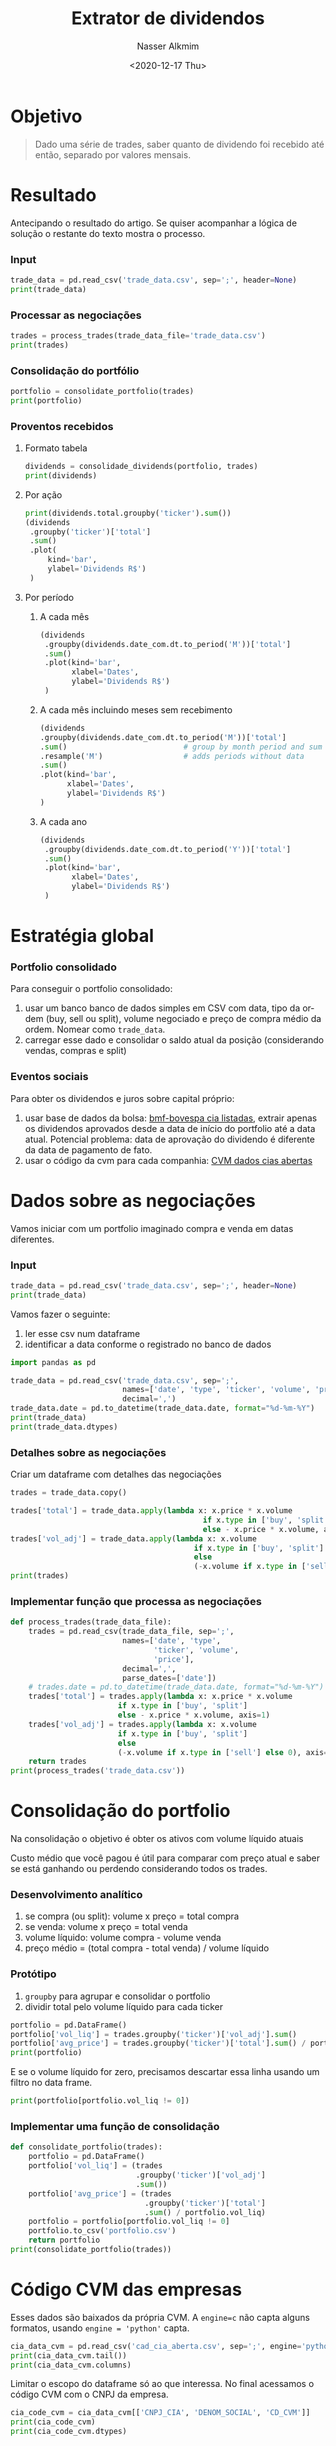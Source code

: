 #+options: ':nil *:t -:t ::t <:t H:3 \n:nil ^:t arch:headline
#+options: author:t broken-links:nil c:nil creator:nil
#+options: d:(not "LOGBOOK") date:t e:t email:nil f:t inline:t num:t
#+options: p:nil pri:nil prop:nil stat:t tags:t tasks:t tex:t
#+options: timestamp:t title:t toc:t todo:t |:t
#+title: Extrator de dividendos
#+date: <2020-12-17 Thu>
#+author: Nasser Alkmim
#+email: nasser.alkmim@gmail.com
#+language: en
#+select_tags: export
#+exclude_tags: noexport
#+creator: Emacs 27.1 (Org mode N/A)
#+tags[]: finance data-analysis portugues
#+toc: t
* Objetivo
#+begin_quote
Dado uma série de trades, saber quanto de dividendo foi recebido até então, separado por valores mensais.
#+end_quote
* Resultado
Antecipando o resultado do artigo.
Se quiser acompanhar a lógica de solução o restante do texto mostra o processo.
*** Input

#+begin_src python
trade_data = pd.read_csv('trade_data.csv', sep=';', header=None)
print(trade_data)
#+end_src

#+RESULTS:
:             0     1      2   3     4
: 0  20-07-2020   buy  MGLU3  10  50,5
: 1  29-07-2020   buy  MGLU3  30    60
: 2  30-07-2020  sell  ITSA4  15    12
: 3  11-12-2019   buy  MGLU3  50    10
: 4  19-02-2020   buy  ITSA4  20    11
: 5  29-05-2020   buy  ITSA4  25    10



*** Processar as negociações

#+begin_src python
trades = process_trades(trade_data_file='trade_data.csv')
print(trades)
#+end_src

#+RESULTS:
:         date  type ticker  volume  price   total  vol_adj
: 0 2020-07-20   buy  MGLU3      10   50.5   505.0       10
: 1 2020-07-29   buy  MGLU3      30   60.0  1800.0       30
: 2 2020-07-30  sell  ITSA4      15   12.0  -180.0      -15
: 3 2019-11-12   buy  MGLU3      50   10.0   500.0       50
: 4 2020-02-19   buy  ITSA4      20   11.0   220.0       20
: 5 2020-05-29   buy  ITSA4      25   10.0   250.0       25

*** Consolidação do portfólio
#+begin_src python
portfolio = consolidate_portfolio(trades)
print(portfolio)
#+end_src

#+RESULTS:
:         vol_liq  avg_price
: ticker                    
: ITSA4        30   9.666667
: MGLU3        90  31.166667

*** Proventos recebidos
***** Formato tabela
#+begin_src python
dividends = consolidade_dividends(portfolio, trades)
print(dividends)
#+end_src

#+RESULTS:
#+begin_example
             date_com     value             type  vol_liq     total
    ticker                                                         
379 ITSA4  2020-02-28  0.020000        DIVIDENDO       20  0.400000
382 ITSA4  2020-02-20  0.226000        DIVIDENDO       20  4.520000
383 ITSA4  2020-02-20  0.217400  JRS CAP PROPRIO       20  4.348000
384 ITSA4  2020-05-29  0.020000        DIVIDENDO       45  0.900000
385 ITSA4  2020-08-31  0.020000        DIVIDENDO       30  0.600000
386 ITSA4  2020-11-30  0.020000        DIVIDENDO       30  0.600000
387 ITSA4  2020-08-17  0.020000        DIVIDENDO       30  0.600000
11  MGLU3  2019-12-30  0.035789  JRS CAP PROPRIO       50  1.789458
12  MGLU3  2020-07-30  0.094166        DIVIDENDO       90  8.474937
#+end_example

***** Por ação

#+begin_src python
print(dividends.total.groupby('ticker').sum())
(dividends
 .groupby('ticker')['total']
 .sum()
 .plot(
     kind='bar',
     ylabel='Dividends R$')
 )
#+end_src

#+RESULTS:
:RESULTS:
: ticker
: ITSA4    11.968000
: MGLU3    10.264395
: Name: total, dtype: float64
[[file:./jupyter/b1dad5477d065e76eaf89e89185188b76425768d.png]]
:END:

***** Por período
******* A cada mês
#+begin_src python
(dividends
 .groupby(dividends.date_com.dt.to_period('M'))['total']
 .sum()
 .plot(kind='bar',
       xlabel='Dates',
       ylabel='Dividends R$')
 )
#+end_src

#+RESULTS:
[[file:./jupyter/fd69254f813664635d65d12aa5d0211cb98da3c3.png]]

******* A cada mês incluindo meses sem recebimento

#+begin_src python
(dividends
.groupby(dividends.date_com.dt.to_period('M'))['total']
.sum()                          # group by month period and sum
.resample('M')                  # adds periods without data
.sum()
.plot(kind='bar',
      xlabel='Dates',
      ylabel='Dividends R$')
)
#+end_src

#+RESULTS:
[[file:./jupyter/c62efaac82957dba8f3db82b4af14f9892c087c6.png]]

******* A cada ano

#+begin_src python
(dividends
 .groupby(dividends.date_com.dt.to_period('Y'))['total']
 .sum()
 .plot(kind='bar',
       xlabel='Dates',
       ylabel='Dividends R$')
 )
#+end_src

#+RESULTS:
[[file:./jupyter/4eec3ce720257278f8269fe6b54d70af9d029268.png]]


* Estratégia global
*** Portfolio consolidado
Para conseguir o portfolio consolidado:
1. usar um banco banco de dados simples em CSV com data, tipo da ordem (buy, sell ou split), volume negociado e preço de compra médio da ordem. Nomear como =trade_data=.
2. carregar esse dado e consolidar o saldo atual da posição (considerando vendas, compras e split)

*** Eventos sociais
Para obter os dividendos e juros sobre capital próprio:
1. usar base de dados da bolsa: [[http://bvmf.bmfbovespa.com.br/cias-listadas/empresas-listadas/ResumoProventosDinheiro.aspx?codigoCvm=10456&tab=3.1&idioma=pt-br][bmf-bovespa cia listadas]], extrair apenas os dividendos aprovados desde a data de início do portfolio até a data atual. Potencial problema: data de aprovação do dividendo é diferente da data de pagamento de fato. 
2. usar o código da cvm para cada companhia: [[http://dados.cvm.gov.br/dataset/cia_aberta-cad][CVM dados cias abertas]] 

* Dados sobre as negociações

Vamos iniciar com um portfolio imaginado compra e venda em datas diferentes.

*** Input
#+begin_src python
trade_data = pd.read_csv('trade_data.csv', sep=';', header=None)
print(trade_data)
#+end_src

#+RESULTS:
:             0     1      2   3     4
: 0  20-07-2020   buy  MGLU3  10  50,5
: 1  29-07-2020   buy  MGLU3  30    60
: 2  30-07-2020  sell  ITSA4  15    12
: 3  11-12-2019   buy  MGLU3  50    10
: 4  19-02-2020   buy  ITSA4  20    11
: 5  29-05-2020   buy  ITSA4  25    10

Vamos fazer o seguinte:
1. ler esse csv num dataframe
2. identificar a data conforme o registrado no banco de dados

#+begin_src python
import pandas as pd

trade_data = pd.read_csv('trade_data.csv', sep=';',
                         names=['date', 'type', 'ticker', 'volume', 'price'],
                         decimal=',')
trade_data.date = pd.to_datetime(trade_data.date, format="%d-%m-%Y")
print(trade_data)
print(trade_data.dtypes)
#+end_src

#+RESULTS:
#+begin_example
        date  type ticker  volume  price
0 2020-07-20   buy  MGLU3      10   50.5
1 2020-07-29   buy  MGLU3      30   60.0
2 2020-07-30  sell  ITSA4      15   12.0
3 2019-12-11   buy  MGLU3      50   10.0
4 2020-02-19   buy  ITSA4      20   11.0
5 2020-05-29   buy  ITSA4      25   10.0
date      datetime64[ns]
type              object
ticker            object
volume             int64
price            float64
dtype: object
#+end_example

*** Detalhes sobre as negociações

Criar um dataframe com detalhes das negociações

#+begin_src python
trades = trade_data.copy()

trades['total'] = trade_data.apply(lambda x: x.price * x.volume
                                           if x.type in ['buy', 'split']
                                           else - x.price * x.volume, axis=1)
trades['vol_adj'] = trade_data.apply(lambda x: x.volume
                                         if x.type in ['buy', 'split']
                                         else
                                         (-x.volume if x.type in ['sell'] else 0), axis=1)
print(trades)
#+end_src

#+RESULTS:
:         date  type ticker  volume  price   total  vol_adj
: 0 2020-07-20   buy  MGLU3      10   50.5   505.0       10
: 1 2020-07-29   buy  MGLU3      30   60.0  1800.0       30
: 2 2020-07-30  sell  ITSA4      15   12.0  -180.0      -15
: 3 2019-12-11   buy  MGLU3      50   10.0   500.0       50
: 4 2020-02-19   buy  ITSA4      20   11.0   220.0       20
: 5 2020-05-29   buy  ITSA4      25   10.0   250.0       25

*** Implementar função que processa as negociações

#+begin_src python
def process_trades(trade_data_file):
    trades = pd.read_csv(trade_data_file, sep=';',
                         names=['date', 'type',
                                'ticker', 'volume',
                                'price'],
                         decimal=',',
                         parse_dates=['date'])
    # trades.date = pd.to_datetime(trade_data.date, format="%d-%m-%Y")
    trades['total'] = trades.apply(lambda x: x.price * x.volume
					    if x.type in ['buy', 'split']
					    else - x.price * x.volume, axis=1)
    trades['vol_adj'] = trades.apply(lambda x: x.volume
					    if x.type in ['buy', 'split']
					    else
					    (-x.volume if x.type in ['sell'] else 0), axis=1)
    return trades
print(process_trades('trade_data.csv'))
#+end_src

#+RESULTS:
:         date  type ticker  volume  price   total  vol_adj
: 0 2020-07-20   buy  MGLU3      10   50.5   505.0       10
: 1 2020-07-29   buy  MGLU3      30   60.0  1800.0       30
: 2 2020-07-30  sell  ITSA4      15   12.0  -180.0      -15
: 3 2019-11-12   buy  MGLU3      50   10.0   500.0       50
: 4 2020-02-19   buy  ITSA4      20   11.0   220.0       20
: 5 2020-05-29   buy  ITSA4      25   10.0   250.0       25

* Consolidação do portfolio
Na consolidação o objetivo é obter os ativos com volume líquido atuais

Custo médio que você pagou é útil para comparar com preço atual e saber se está ganhando ou perdendo considerando todos os trades.

*** Desenvolvimento analítico
1. se compra (ou split): volume x preço = total  compra
2. se venda: volume x preço = total  venda
3. volume líquido: volume compra - volume venda
4. preço médio = (total compra - total venda) / volume líquido


#+DOWNLOADED: screenshot @ 2020-12-23 17:24:16
#+attr_html: :width 350px
[[file:Consolidação_do_portfolio/2020-12-23_17-24-16_screenshot.png]]



*** Protótipo

1. =groupby= para agrupar e consolidar o portfolio
2. dividir total pelo volume líquido para cada ticker

#+begin_src python
portfolio = pd.DataFrame()
portfolio['vol_liq'] = trades.groupby('ticker')['vol_adj'].sum() 
portfolio['avg_price'] = trades.groupby('ticker')['total'].sum() / portfolio.vol_liq
print(portfolio)
#+end_src

#+RESULTS:
:         vol_liq  avg_price
: ticker                    
: ITSA4        30   9.666667
: MGLU3        90  31.166667

E se o volume líquido for zero, precisamos descartar essa linha usando um filtro no data frame.

#+begin_src python
print(portfolio[portfolio.vol_liq != 0])
#+end_src

#+RESULTS:
:         vol_liq  avg_price
: ticker                    
: ITSA4        30   9.666667
: MGLU3        90  31.166667

*** Implementar uma função de consolidação

#+begin_src python
def consolidate_portfolio(trades):
    portfolio = pd.DataFrame()
    portfolio['vol_liq'] = (trades
                            .groupby('ticker')['vol_adj']
                            .sum()) 
    portfolio['avg_price'] = (trades
                              .groupby('ticker')['total']
                              .sum() / portfolio.vol_liq)
    portfolio = portfolio[portfolio.vol_liq != 0]
    portfolio.to_csv('portfolio.csv')
    return portfolio
print(consolidate_portfolio(trades))
#+end_src

#+RESULTS:
:         vol_liq  avg_price
: ticker                    
: ITSA4        30   9.666667
: MGLU3        90  31.166667

* Código CVM das empresas

Esses dados são baixados da própria CVM.
A =engine=c= não capta alguns formatos, usando =engine = 'python'= capta.

#+begin_src python
cia_data_cvm = pd.read_csv('cad_cia_aberta.csv', sep=';', engine='python')
print(cia_data_cvm.tail())
print(cia_data_cvm.columns)
#+end_src

#+RESULTS:
#+begin_example
                CNPJ_CIA                              DENOM_SOCIAL  \
2300  02.363.918/0001-20                    ZAIN PARTICIPAÇÕES S/A   
2301  71.320.931/0001-15                  ZANINI SA EQUIPS PESADOS   
2302  24.744.012/0001-99                          ZH OPERAÇÕES S/A   
2303  92.749.217/0001-17                         ZIVI SA CUTELARIA   
2304  74.533.787/0001-93  ZOGBI LEASING S/A ARRENDAMENTO MERCANTIL   

                DENOM_COMERC      DT_REG    DT_CONST   DT_CANCEL  \
2300  ZAIN PARTICIPAÇÕES S/A  1998-06-15  1998-01-19  2020-08-14   
2301                  ZANINI  1971-07-05         NaN  1997-01-27   
2302        ZH OPERAÇÕES S/A  2016-09-16  2016-04-15  2017-08-07   
2303                ZIVI S/A  1968-11-01  1931-01-01  2003-12-29   
2304           ZOGBI LEASING  1997-09-18  1993-06-18  2004-12-23   

                                         MOTIVO_CANCEL        SIT  DT_INI_SIT  \
2300                        ELISÃO POR EXTINÇÃO DA CIA  CANCELADA  2020-08-14   
2301          ATENDIMENTO AS NORMAS DA INSTR CVM 03/78  CANCELADA  1997-01-27   
2302            Cancelamento de ofício - IN CVM 480/09  CANCELADA  2017-08-07   
2303                           ELISÃO POR INCORPORAÇÃO  CANCELADA  2003-12-29   
2304  ATENDIMENTO AS NORMAS DA INSTRUÇÃO CVM Nº 361/02  CANCELADA  2004-12-23   

      CD_CVM  ... UF_RESP PAIS_RESP    CEP_RESP DDD_TEL_RESP    TEL_RESP  \
2300   17361  ...      RJ       NaN  22440033.0           21  21967200.0   
2301   11835  ...      SP       NaN   1013000.0           11   6424066.0   
2302   24007  ...      SP       NaN   4609005.0          011  50548989.0   
2303   11843  ...      RS       NaN  91030530.0           51  33585109.0   
2304   16462  ...     NaN       NaN   6029900.0           11  36814011.0   

     DDD_FAX_RESP    FAX_RESP                   EMAIL_RESP  \
2300         21.0  21967201.0        apsis.rj@apsis.com.br   
2301         11.0         NaN                          NaN   
2302          NaN         NaN  renno@setaatacadista.com.br   
2303         51.0  33585176.0   michael.ceitlin@gem.ind.br   
2304         11.0  36844630.0   4000.isola@bradesco.com.br   

            CNPJ_AUDITOR                                            AUDITOR  
2300  00.326.016/0001-99  TERCO AUDITORES INDEPENDENTES - SOCIEDADE SIMPLES  
2301  61.562.112/0001-20     PRICEWATERHOUSECOOPERS AUDITORES INDEPENDENTES  
2302  00.115.909/0001-95                     MS AUDITORES INDEPENDENTES S/C  
2303  61.562.112/0001-20     PRICEWATERHOUSECOOPERS AUDITORES INDEPENDENTES  
2304  57.755.217/0001-29                       KPMG AUDITORES INDEPENDENTES  

[5 rows x 46 columns]
Index(['CNPJ_CIA', 'DENOM_SOCIAL', 'DENOM_COMERC', 'DT_REG', 'DT_CONST',
       'DT_CANCEL', 'MOTIVO_CANCEL', 'SIT', 'DT_INI_SIT', 'CD_CVM',
       'SETOR_ATIV', 'TP_MERC', 'CATEG_REG', 'DT_INI_CATEG', 'SIT_EMISSOR',
       'DT_INI_SIT_EMISSOR', 'TP_ENDER', 'LOGRADOURO', 'COMPL', 'BAIRRO',
       'MUN', 'UF', 'PAIS', 'CEP', 'DDD_TEL', 'TEL', 'DDD_FAX', 'FAX', 'EMAIL',
       'TP_RESP', 'RESP', 'DT_INI_RESP', 'LOGRADOURO_RESP', 'COMPL_RESP',
       'BAIRRO_RESP', 'MUN_RESP', 'UF_RESP', 'PAIS_RESP', 'CEP_RESP',
       'DDD_TEL_RESP', 'TEL_RESP', 'DDD_FAX_RESP', 'FAX_RESP', 'EMAIL_RESP',
       'CNPJ_AUDITOR', 'AUDITOR'],
      dtype='object')
#+end_example

Limitar o escopo do dataframe só ao que interessa. No final acessamos o código CVM com o CNPJ da empresa.

#+begin_src python
cia_code_cvm = cia_data_cvm[['CNPJ_CIA', 'DENOM_SOCIAL', 'CD_CVM']]
print(cia_code_cvm)
print(cia_code_cvm.dtypes)
#+end_src

#+RESULTS:
#+begin_example
                CNPJ_CIA                                       DENOM_SOCIAL  \
0     08.773.135/0001-00                                    2W ENERGIA S.A.   
1     11.396.633/0001-87                        3A COMPANHIA SECURITIZADORA   
2     12.091.809/0001-55                       3R PETROLEUM OLÉO E GÁS S.A.   
3     01.547.749/0001-16  521 PARTICIPAÇOES S.A. - EM LIQUIDAÇÃO EXTRAJU...   
4     01.851.771/0001-55                               524 PARTICIPAÇOES SA   
...                  ...                                                ...   
2300  02.363.918/0001-20                             ZAIN PARTICIPAÇÕES S/A   
2301  71.320.931/0001-15                           ZANINI SA EQUIPS PESADOS   
2302  24.744.012/0001-99                                   ZH OPERAÇÕES S/A   
2303  92.749.217/0001-17                                  ZIVI SA CUTELARIA   
2304  74.533.787/0001-93           ZOGBI LEASING S/A ARRENDAMENTO MERCANTIL   

      CD_CVM  
0      25224  
1      21954  
2      25291  
3      16330  
4      16284  
...      ...  
2300   17361  
2301   11835  
2302   24007  
2303   11843  
2304   16462  

[2305 rows x 3 columns]
CNPJ_CIA        object
DENOM_SOCIAL    object
CD_CVM           int64
dtype: object
#+end_example

* CNPJ das empresa

Para obter o cnpj associado a cada ticker usarei os dados desse site: [[https://www.infomoney.com.br/minhas-financas/confira-o-cnpj-das-acoes-negociadas-em-bolsa-e-saiba-como-declarar-no-imposto-de-renda/]]

#+begin_src python
url = 'https://www.infomoney.com.br/minhas-financas/confira-o-cnpj-das-acoes-negociadas-em-bolsa-e-saiba-como-declarar-no-imposto-de-renda/'
cia_cnpj = pd.read_html(url)[0]

print(cia_cnpj.head())
print(cia_cnpj.dtypes)
cia_cnpj.to_csv('cia_cnpj.csv') # save to csv to avoid external dependency
#+end_src

#+RESULTS:
#+begin_example
  Nome de Pregão                                      Razão Social  \
0    ADVANCED-DH  ADVANCED DIGITAL HEALTH MEDICINA PREVENTIVA S.A.   
1    AES TIETE E                              AES TIETE ENERGIA SA   
2     AFLUENTE T      AFLUENTE TRANSMISSÃO DE ENERGIA ELÉTRICA S/A   
3       ALEF S/A                                         ALEF S.A.   
4   ALFA HOLDING                                ALFA HOLDINGS S.A.   

                 CNPJ                Código  
0  10.345.009/0001-98          ADHM1, ADHM3  
1  04.128.563/0001-10  TIET11, TIET3, TIET4  
2  10.338.320/0001-00                 AFLT3  
3  02.217.319/0001-07                ALEF3B  
4  17.167.396/0001-69   RPAD3, RPAD5, RPAD6  
Nome de Pregão    object
Razão Social      object
CNPJ              object
Código            object
dtype: object
#+end_example


* Portfolio com detalhes das companhias
*** Estratégia
1. usar o ticker das cias no portfolio consolidado para extrair o CNPJ
2. usar o CNPJ para extrair o código cvm
*** Protótipo

Obter o CNPJ das cias no portfolio, usando método =isin()=.
Esse método testa se elementos na série está contido na lista passada como parâmetro.

#+begin_src python
print(portfolio.index.to_list())
print(cia_cnpj[cia_cnpj['Código'].isin(['MGLU3', 'TIET3', 'AFLT3', 'ITSA3'])])
#+end_src

#+RESULTS:
: ['ITSA4', 'MGLU3']
:     Nome de Pregão                                  Razão Social  \
: 2       AFLUENTE T  AFLUENTE TRANSMISSÃO DE ENERGIA ELÉTRICA S/A   
: 260    MAGAZ LUIZA                           MAGAZINE LUIZA S.A.   
: 
:                    CNPJ Código  
: 2    10.338.320/0001-00  AFLT3  
: 260  47.960.950/0001-21  MGLU3  


Se a cia tem mais de um ticker, fica mais complicado a pesquisa. Nesse caso é o uma string apenas.

#+begin_src python
print(cia_cnpj['Código'][0])
print(type(cia_cnpj['Código'][0]))
#+end_src

#+RESULTS:
: ADHM1, ADHM3
: <class 'str'>

Podemos tentar usar o método =str.contains()=,

#+begin_src python
print(cia_cnpj[cia_cnpj['Código'].str.contains('ADHM1')])
#+end_src

#+RESULTS:
:   Nome de Pregão                                      Razão Social  \
: 0    ADVANCED-DH  ADVANCED DIGITAL HEALTH MEDICINA PREVENTIVA S.A.   
: 
:                  CNPJ        Código  
: 0  10.345.009/0001-98  ADHM1, ADHM3  

Mais de uma busca usando =|=,

#+begin_src python
print(cia_cnpj[cia_cnpj['Código'].str.contains('ADHM1|ITSA4|MGLU3')])
#+end_src

#+RESULTS:
:     Nome de Pregão                                      Razão Social  \
: 0      ADVANCED-DH  ADVANCED DIGITAL HEALTH MEDICINA PREVENTIVA S.A.   
: 232         ITAUSA                    ITAUSA INVESTIMENTOS ITAU S.A.   
: 260    MAGAZ LUIZA                               MAGAZINE LUIZA S.A.   
: 
:                    CNPJ        Código  
: 0    10.345.009/0001-98  ADHM1, ADHM3  
: 232  61.532.644/0001-15  ITSA3, ITSA4  
: 260  47.960.950/0001-21         MGLU3  

mas para passar uma lista de strings para essa função não funciona direto.
precisamos usar o método =join().=

#+begin_src python
print(cia_cnpj[cia_cnpj['Código'].str.contains('|'.join(['ADHM1', 'ITSA4', 'MGLU3']))])
#+end_src

#+RESULTS:
:     Nome de Pregão                                      Razão Social  \
: 0      ADVANCED-DH  ADVANCED DIGITAL HEALTH MEDICINA PREVENTIVA S.A.   
: 232         ITAUSA                    ITAUSA INVESTIMENTOS ITAU S.A.   
: 260    MAGAZ LUIZA                               MAGAZINE LUIZA S.A.   
: 
:                    CNPJ        Código  
: 0    10.345.009/0001-98  ADHM1, ADHM3  
: 232  61.532.644/0001-15  ITSA3, ITSA4  
: 260  47.960.950/0001-21         MGLU3  

Isso funciona bem.

#+begin_src python
print(portfolio.index)
print(cia_cnpj.CNPJ[cia_cnpj['Código'].str.contains('|'.join(portfolio.index))].values)
portfolio['cnpj'] = cia_cnpj.CNPJ[cia_cnpj['Código'].str.contains('|'.join(portfolio.index))].values 
print(portfolio)
#+end_src

#+RESULTS:
: Index(['ITSA4', 'MGLU3'], dtype='object', name='ticker')
: ['61.532.644/0001-15' '47.960.950/0001-21']
:         vol_liq  avg_price                cnpj
: ticker                                        
: ITSA4        30   9.666667  61.532.644/0001-15
: MGLU3        90  31.166667  47.960.950/0001-21

Agora, pegar o código CVM com esse CNPJ.
Usarei a mesma técnica.

#+begin_src python
print(cia_code_cvm[cia_code_cvm['CNPJ_CIA'].str.contains("|".join(portfolio.cnpj))])
portfolio['cd_cvm'] = cia_code_cvm.CD_CVM[cia_code_cvm['CNPJ_CIA'].str.contains("|".join(portfolio.cnpj))].values 
print(portfolio)
#+end_src

#+RESULTS:
:                 CNPJ_CIA       DENOM_SOCIAL  CD_CVM
: 1319  61.532.644/0001-15        ITAUSA S.A.    7617
: 1436  47.960.950/0001-21  MAGAZINE LUIZA SA   22470
:         vol_liq  avg_price                cnpj  cd_cvm
: ticker                                                
: ITSA4        30   9.666667  61.532.644/0001-15    7617
: MGLU3        90  31.166667  47.960.950/0001-21   22470

*** Implementar função que obtém detalhes das companhias

#+begin_src python
def get_cia_details(portfolio, cad_cia_file, cia_cnpj_file):
    cia_data_cvm = pd.read_csv(cad_cia_file,
                               sep=';', engine='python')
    cia_cnpj = pd.read_csv(cia_cnpj_file, sep=',')
    pf_detail = portfolio.copy()
    pf_detail['cnpj'] = (cia_cnpj
                         .CNPJ[
                             cia_cnpj['Código']
                             .str.contains('|'.join(portfolio.index.to_list()))
                         ].values)
    pf_detail['cd_cvm'] = (cia_data_cvm
                           .CD_CVM[
                               cia_data_cvm['CNPJ_CIA']
                               .str.contains("|".join(pf_detail.cnpj))
                           ].values)

    return pf_detail
pf_detail = get_cia_details(portfolio,
                     cad_cia_file='cad_cia_aberta.csv',
                     cia_cnpj_file='cia_cnpj.csv')
print(pf_detail)
#+end_src

#+RESULTS:
:         vol_liq  avg_price                cnpj  cd_cvm
: ticker                                                
: ITSA4        30   9.666667  61.532.644/0001-15    7617
: MGLU3        90  31.166667  47.960.950/0001-21   22470


Um rápido teste no [[http://bvmf.bmfbovespa.com.br/cias-listadas/empresas-listadas/ResumoProventosDinheiro.aspx?codigoCvm=7617&tab=3.1&idioma=pt-br][site]] para confirmar o código.

* Proventos de cada companhia
*** Estratégia
Aqui estou com dúvida se uso 1 dataframe para o provento de todas as companhias ou separo eles, 1 dataframe para cada empresa.
Acredito que separado fica mais organizado.


1. usar o código CVM das ações no portfólio e obter um dataframe com os dados dos dividendos dessa ação, colocar num dictionary com key o ticker da ação e value o dataframe.
2. usar o dados de trade para saber quantas ações tinha na data da aprovação do dividendo
*** Colocar os dados do site num dataframe

Considerar primeiro apenas para MGLU3.
Quando for fazer para cada companhia do portfólio consolidado será necessário um loop.


#+begin_src python
cd_cvm = pf_detail.cd_cvm['MGLU3'] 
site = f'http://bvmf.bmfbovespa.com.br/cias-listadas/empresas-listadas/ResumoProventosDinheiro.aspx?codigoCvm={cd_cvm}&tab=3.1&idioma=pt-br'

proventos_data = pd.read_html(site, decimal=',', thousands='.')[0]
print(proventos_data.head())
print(proventos_data.dtypes)
#+end_src

#+RESULTS:
#+begin_example
  Tipo de Ativo Data da Aprovação (I)  Valor do Provento (R$)  \
0            ON            30/04/2012                0.014857   
1            ON            30/01/2014                0.065683   
2            ON            17/04/2014                0.107359   
3            ON            30/12/2014                0.078168   
4            ON            27/04/2015                0.109472   

   Proventos por unidade ou mil Tipo do Provento (II) Últ. Dia 'Com'  \
0                             1             DIVIDENDO     30/04/2012   
1                             1       JRS CAP PROPRIO     20/02/2014   
2                             1             DIVIDENDO     22/04/2014   
3                             1       JRS CAP PROPRIO     14/01/2015   
4                             1             DIVIDENDO     27/04/2015   

  Data do Últ. Preço 'Com' (III)  Últ. Preço 'Com'  Preço por unidade ou mil  \
0                     30/04/2012             11.38                         1   
1                     20/02/2014              7.26                         1   
2                     22/04/2014              7.15                         1   
3                     14/01/2015              7.35                         1   
4                     27/04/2015              5.22                         1   

   Provento/Preço(%)  
0           0.130554  
1           0.904730  
2           1.501520  
3           1.063508  
4           2.097156  
Tipo de Ativo                      object
Data da Aprovação (I)              object
Valor do Provento (R$)            float64
Proventos por unidade ou mil        int64
Tipo do Provento (II)              object
Últ. Dia 'Com'                     object
Data do Últ. Preço 'Com' (III)     object
Últ. Preço 'Com'                  float64
Preço por unidade ou mil            int64
Provento/Preço(%)                 float64
dtype: object
#+end_example


*** Converter a data para o formato reconhecível

#+begin_src python
proventos = {}
proventos['MGLU3'] = pd.DataFrame()
proventos['MGLU3']['valor'] = proventos_data['Valor do Provento (R$)']
proventos['MGLU3']['date_com'] = pd.to_datetime(proventos_data["Últ. Dia 'Com'"],
                                       format="%d/%m/%Y")
print(proventos['MGLU3'])
print(proventos['MGLU3'].dtypes)
#+end_src

#+RESULTS:
#+begin_example
       valor   date_com
0   0.014857 2012-04-30
1   0.065683 2014-02-20
2   0.107359 2014-04-22
3   0.078168 2015-01-14
4   0.109472 2015-04-27
5   1.017261 2017-04-25
6   0.396103 2017-12-19
7   0.264465 2018-04-16
8   0.592705 2018-12-28
9   0.370260 2019-04-15
10  0.073607 2019-10-07
11  0.035789 2019-12-30
12  0.094166 2020-07-30
valor              float64
date_com    datetime64[ns]
dtype: object
#+end_example

*** Descartar dados desnecessários

Os proventos serão provisionados apenas quem possuía os papéis na data da aprovação.
Portanto, proventos antes da primeira compra não precisam ser armazenados.

#+begin_src python
print(trades.date[trades.ticker == 'MGLU3'].min())
print(proventos['MGLU3'])
print(proventos['MGLU3'][proventos['MGLU3'].date_com > trades.date[trades.ticker == 'MGLU3'].min()])
proventos['MGLU3'] = proventos['MGLU3'][
    proventos['MGLU3'].date_com > trades.date[trades.ticker == 'MGLU3'].min()
]
print(proventos)
#+end_src

#+RESULTS:
#+begin_example
2019-12-11 00:00:00
       valor   date_com
0   0.014857 2012-04-30
1   0.065683 2014-02-20
2   0.107359 2014-04-22
3   0.078168 2015-01-14
4   0.109472 2015-04-27
5   1.017261 2017-04-25
6   0.396103 2017-12-19
7   0.264465 2018-04-16
8   0.592705 2018-12-28
9   0.370260 2019-04-15
10  0.073607 2019-10-07
11  0.035789 2019-12-30
12  0.094166 2020-07-30
       valor   date_com
11  0.035789 2019-12-30
12  0.094166 2020-07-30
{'MGLU3':        valor   date_com
11  0.035789 2019-12-30
12  0.094166 2020-07-30}
#+end_example

*** Considerações sobre ON e PN

Se o ticker contiver 3 é ON e se contiver 4 é PN.


*** Implementar função que obtém os dados dos proventos

Função faz

1. extrai os dados com base no url da BMF/BOVESPA
2. nomeia a coluna de data ='date_com'= e processa ela adequadamente

#+begin_src python
def get_dividends_data(ticker, cd_cvm):
    site = f'http://bvmf.bmfbovespa.com.br/cias-listadas/empresas-listadas/ResumoProventosDinheiro.aspx?codigoCvm={cd_cvm}&tab=3.1&idioma=pt-br'

    dividends_data = pd.read_html(site,
                                  decimal=',',
                                  thousands='.',
                                  parse_dates={'date_com':["Últ. Dia 'Com'"]}
                                  )[0]
    return dividends_data

print(get_dividends_data('MGLU3', 22470).head())
print(get_dividends_data('MGLU3', 22470).dtypes)
#+end_src

#+RESULTS:
#+begin_example
    date_com Tipo de Ativo Data da Aprovação (I)  Valor do Provento (R$)  \
0 2012-04-30            ON            30/04/2012                0.014857   
1 2014-02-20            ON            30/01/2014                0.065683   
2 2014-04-22            ON            17/04/2014                0.107359   
3 2015-01-14            ON            30/12/2014                0.078168   
4 2015-04-27            ON            27/04/2015                0.109472   

   Proventos por unidade ou mil Tipo do Provento (II)  \
0                             1             DIVIDENDO   
1                             1       JRS CAP PROPRIO   
2                             1             DIVIDENDO   
3                             1       JRS CAP PROPRIO   
4                             1             DIVIDENDO   

  Data do Últ. Preço 'Com' (III)  Últ. Preço 'Com'  Preço por unidade ou mil  \
0                     30/04/2012             11.38                         1   
1                     20/02/2014              7.26                         1   
2                     22/04/2014              7.15                         1   
3                     14/01/2015              7.35                         1   
4                     27/04/2015              5.22                         1   

   Provento/Preço(%)  
0           0.130554  
1           0.904730  
2           1.501520  
3           1.063508  
4           2.097156  
date_com                          datetime64[ns]
Tipo de Ativo                             object
Data da Aprovação (I)                     object
Valor do Provento (R$)                   float64
Proventos por unidade ou mil               int64
Tipo do Provento (II)                     object
Data do Últ. Preço 'Com' (III)            object
Últ. Preço 'Com'                         float64
Preço por unidade ou mil                   int64
Provento/Preço(%)                        float64
dtype: object
#+end_example

* Provento recebido
Para cada provento aprovado, precisamos saber quantas ações constam nessa data.


#+DOWNLOADED: screenshot @ 2020-12-23 17:22:54
#+attr_html: :width 350px
[[file:Proventos_recebidos/2020-12-23_17-22-54_screenshot.png]]

*** Protótipo

Obter volume líquido na data do provento.

#+begin_src python
print(proventos['MGLU3'].date_com.tail(1))
print(trades)
print(trades.vol_adj[(trades.date <= proventos['MGLU3'].date_com[12])
                         & (trades.ticker == 'MGLU3')].sum())
#+end_src

#+RESULTS:
: 12   2020-07-30
: Name: date_com, dtype: datetime64[ns]
:         date  type ticker  volume  price   total  vol_adj
: 0 2020-07-20   buy  MGLU3      10   50.5   505.0       10
: 1 2020-07-29   buy  MGLU3      30   60.0  1800.0       30
: 2 2020-07-30  sell  ITSA4      15   12.0  -180.0      -15
: 3 2019-12-11   buy  MGLU3      50   10.0   500.0       50
: 4 2020-02-19   buy  ITSA4      20   11.0   220.0       20
: 5 2020-05-29   buy  ITSA4      25   10.0   250.0       25
: 90

*** Volume líquido para todas as datas de proventos

O parâmetro =axis = 1= na função =apply()= é para indicar que vai ser aplicado linha a linha.

#+begin_src python
proventos['MGLU3']['vol_liq'] = proventos['MGLU3'].apply(
    lambda x: trades.vol_adj[
	(trades.date <= x.date_com)
        &
        (trades.ticker == 'MGLU3')
    ].sum(), 
    axis=1)
print(proventos['MGLU3'])
#+end_src

#+RESULTS:
:        valor   date_com  vol_liq
: 11  0.035789 2019-12-30       50
: 12  0.094166 2020-07-30       90

*** Provento total

#+begin_src python
proventos['MGLU3']['total'] = proventos['MGLU3']['valor'] * proventos['MGLU3']['vol_liq']
print(proventos['MGLU3'])
#+end_src

#+RESULTS:
:        valor   date_com  vol_liq     total
: 11  0.035789 2019-12-30       50  1.789458
: 12  0.094166 2020-07-30       90  8.474937


*** Plotar proventos no tempo

#+begin_src python
import matplotlib
import matplotlib.pyplot as plt
matplotlib.style.use('seaborn')
proventos['MGLU3'].plot(x='date_com',
                        y='total',
                        kind='bar',
                        xlabel='Data de aprovação',
                        ylabel='Valor R$')
#+end_src

#+RESULTS:
[[file:./jupyter/5624e1b9c6a8dfcba835feac44d152d5887a4b5a.png]]

*** Implementar função que processa os proventos

Função faz:

1. remove as data antigas, ou seja, quando não tinha nenhuma ação
2. filtra se ação é ON ou PN
3. adiciona ticker da ação como index
4. computa o volume liquido na última data 'COM'
5. renomeia colunas
6. remove colunas indesejadas
7. calcula total dividendo por data do evento

#+begin_src python
def process_dividends(ticker, trades, cd_cvm):
    dividends = get_dividends_data(ticker, cd_cvm)
    # remove old unecessary data
    dividends = dividends[
        dividends.date_com
        >=
        trades.date[trades.ticker == ticker].min()
    ]

    # ON and PN
    if '3' in ticker:
        dividends = dividends[dividends['Tipo de Ativo'] == 'ON']
    elif '4' in ticker:
        dividends = dividends[dividends['Tipo de Ativo'] == 'PN']

    # add ticker as index
    dividends = dividends.set_index(
	pd.Index([ticker] * dividends.shape[0]).set_names(['ticker']),
	append=True
    )

    # filter by date and ticker, then sum
    dividends['vol_liq'] = dividends.apply(
	lambda x: trades.vol_adj[
	    (trades.date <= x.date_com) # in order to gain the dividends
	    &
	    (trades.ticker == ticker)
	].sum(), 
	axis=1)

    dividends = dividends.rename(
        columns={'Valor do Provento (R$)': 'value',
                 'Tipo do Provento (II)': 'type'}
    )
    dividends = dividends[['date_com', 'value', 'type', 'vol_liq']]
    dividends['total'] = dividends.value * dividends.vol_liq

    return dividends
print(process_dividends('MGLU3', trades, 22470))
#+end_src

#+RESULTS:
:             date_com     value             type  vol_liq     total
:    ticker                                                         
: 11 MGLU3  2019-12-30  0.035789  JRS CAP PROPRIO       50  1.789458
: 12 MGLU3  2020-07-30  0.094166        DIVIDENDO       90  8.474937
*** Teste para ITSA4

#+DOWNLOADED: screenshot @ 2020-12-24 00:12:58
#+attr_html: :width 350px
[[file:Provento_recebido/2020-12-24_00-12-58_screenshot.png]]



#+begin_src python
print(process_dividends('ITSA4', trades, 7617))
#+end_src

#+RESULTS:
:              date_com   value             type  vol_liq  total
:     ticker                                                    
: 379 ITSA4  2020-02-28  0.0200        DIVIDENDO       20  0.400
: 382 ITSA4  2020-02-20  0.2260        DIVIDENDO       20  4.520
: 383 ITSA4  2020-02-20  0.2174  JRS CAP PROPRIO       20  4.348
: 384 ITSA4  2020-05-29  0.0200        DIVIDENDO       45  0.900
: 385 ITSA4  2020-08-31  0.0200        DIVIDENDO       30  0.600
: 386 ITSA4  2020-11-30  0.0200        DIVIDENDO       30  0.600
: 387 ITSA4  2020-08-17  0.0200        DIVIDENDO       30  0.600



*** Implementar função que consolida os dividendos recebidos

Função faz

1. obtém os dividendos distribuídos por cada empresa no portfolio

#+begin_src python
def consolidade_dividends(portfolio, trades):
    portfolio_details = get_cia_details(portfolio, 'cad_cia_aberta.csv', 'cia_cnpj.csv')
    dividends = pd.DataFrame()

    for [ticker, cd_cvm] in zip(portfolio_details.index, portfolio_details.cd_cvm):
        dividends = dividends.append(process_dividends(ticker, trades, cd_cvm))
    return dividends
print(consolidade_dividends(portfolio, trades))
#+end_src

#+RESULTS:
#+begin_example
             date_com     value             type  vol_liq     total
    ticker                                                         
379 ITSA4  2020-02-28  0.020000        DIVIDENDO       20  0.400000
382 ITSA4  2020-02-20  0.226000        DIVIDENDO       20  4.520000
383 ITSA4  2020-02-20  0.217400  JRS CAP PROPRIO       20  4.348000
384 ITSA4  2020-05-29  0.020000        DIVIDENDO       45  0.900000
385 ITSA4  2020-08-31  0.020000        DIVIDENDO       30  0.600000
386 ITSA4  2020-11-30  0.020000        DIVIDENDO       30  0.600000
387 ITSA4  2020-08-17  0.020000        DIVIDENDO       30  0.600000
11  MGLU3  2019-12-30  0.035789  JRS CAP PROPRIO       50  1.789458
12  MGLU3  2020-07-30  0.094166        DIVIDENDO       90  8.474937
#+end_example




